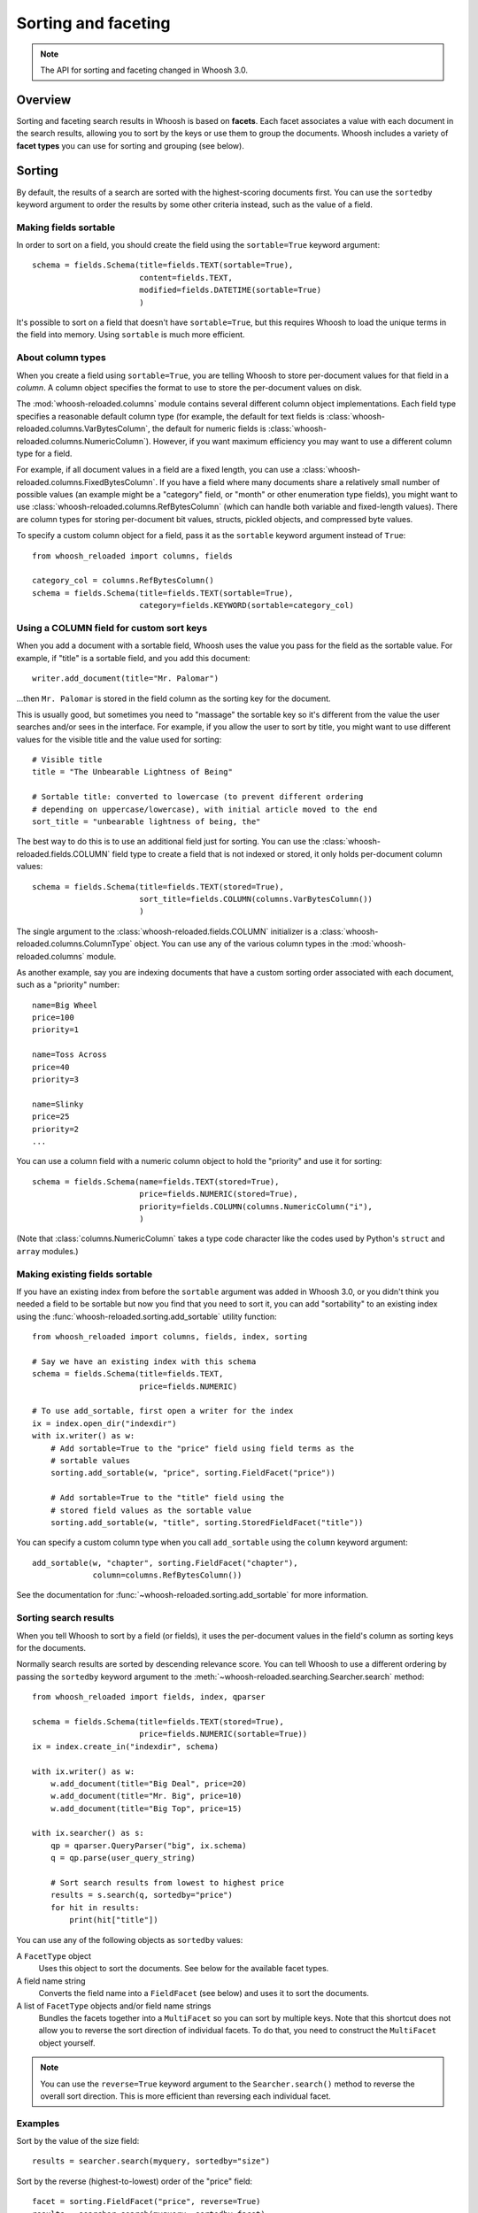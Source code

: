 ====================
Sorting and faceting
====================

.. note::
    The API for sorting and faceting changed in Whoosh 3.0.

Overview
========

Sorting and faceting search results in Whoosh is based on **facets**. Each
facet associates a value with each document in the search results, allowing you
to sort by the keys or use them to group the documents. Whoosh includes a variety
of **facet types** you can use for sorting and grouping (see below).


Sorting
=======

By default, the results of a search are sorted with the highest-scoring
documents first. You can use the ``sortedby`` keyword argument to order the
results by some other criteria instead, such as the value of a field.


Making fields sortable
----------------------

In order to sort on a field, you should create the field using the
``sortable=True`` keyword argument::

    schema = fields.Schema(title=fields.TEXT(sortable=True),
                           content=fields.TEXT,
                           modified=fields.DATETIME(sortable=True)
                           )

It's possible to sort on a field that doesn't have ``sortable=True``, but this
requires Whoosh to load the unique terms in the field into memory. Using
``sortable`` is much more efficient.


About column types
------------------

When you create a field using ``sortable=True``, you are telling Whoosh to store
per-document values for that field in a *column*. A column object specifies the
format to use to store the per-document values on disk.

The :mod:`whoosh-reloaded.columns` module contains several different column object
implementations. Each field type specifies a reasonable default column type (for
example, the default for text fields is :class:`whoosh-reloaded.columns.VarBytesColumn`,
the default for numeric fields is :class:`whoosh-reloaded.columns.NumericColumn`).
However, if you want maximum efficiency you may want to use a different column
type for a field.

For example, if all document values in a field are a fixed length, you can use a
:class:`whoosh-reloaded.columns.FixedBytesColumn`. If you have a field where many
documents share a relatively small number of possible values (an example might
be a "category" field, or "month" or other enumeration type fields), you might
want to use :class:`whoosh-reloaded.columns.RefBytesColumn` (which can handle both
variable and fixed-length values). There are column types for storing
per-document bit values, structs, pickled objects, and compressed byte values.

To specify a custom column object for a field, pass it as the ``sortable``
keyword argument instead of ``True``::

    from whoosh_reloaded import columns, fields

    category_col = columns.RefBytesColumn()
    schema = fields.Schema(title=fields.TEXT(sortable=True),
                           category=fields.KEYWORD(sortable=category_col)


Using a COLUMN field for custom sort keys
-----------------------------------------

When you add a document with a sortable field, Whoosh uses the value you pass
for the field as the sortable value. For example, if "title" is a sortable
field, and you add this document::

    writer.add_document(title="Mr. Palomar")

...then ``Mr. Palomar`` is stored in the field column as the sorting key for the
document.

This is usually good, but sometimes you need to "massage" the sortable key so
it's different from the value the user searches and/or sees in the interface.
For example, if you allow the user to sort by title, you might want to use
different values for the visible title and the value used for sorting::

    # Visible title
    title = "The Unbearable Lightness of Being"

    # Sortable title: converted to lowercase (to prevent different ordering
    # depending on uppercase/lowercase), with initial article moved to the end
    sort_title = "unbearable lightness of being, the"

The best way to do this is to use an additional field just for sorting. You can
use the :class:`whoosh-reloaded.fields.COLUMN` field type to create a field that is not
indexed or stored, it only holds per-document column values::

    schema = fields.Schema(title=fields.TEXT(stored=True),
                           sort_title=fields.COLUMN(columns.VarBytesColumn())
                           )

The single argument to the :class:`whoosh-reloaded.fields.COLUMN` initializer is a
:class:`whoosh-reloaded.columns.ColumnType` object. You can use any of the various
column types in the :mod:`whoosh-reloaded.columns` module.

As another example, say you are indexing documents that have a custom sorting
order associated with each document, such as a "priority" number::

    name=Big Wheel
    price=100
    priority=1

    name=Toss Across
    price=40
    priority=3

    name=Slinky
    price=25
    priority=2
    ...

You can use a column field with a numeric column object to hold the "priority"
and use it for sorting::

    schema = fields.Schema(name=fields.TEXT(stored=True),
                           price=fields.NUMERIC(stored=True),
                           priority=fields.COLUMN(columns.NumericColumn("i"),
                           )

(Note that :class:`columns.NumericColumn` takes a type code character like the
codes used by Python's ``struct`` and ``array`` modules.)


Making existing fields sortable
-------------------------------

If you have an existing index from before the ``sortable`` argument was added
in Whoosh 3.0, or you didn't think you needed a field to be sortable but now
you find that you need to sort it, you can add "sortability" to an existing
index using the :func:`whoosh-reloaded.sorting.add_sortable` utility function::

    from whoosh_reloaded import columns, fields, index, sorting

    # Say we have an existing index with this schema
    schema = fields.Schema(title=fields.TEXT,
                           price=fields.NUMERIC)

    # To use add_sortable, first open a writer for the index
    ix = index.open_dir("indexdir")
    with ix.writer() as w:
        # Add sortable=True to the "price" field using field terms as the
        # sortable values
        sorting.add_sortable(w, "price", sorting.FieldFacet("price"))

        # Add sortable=True to the "title" field using the
        # stored field values as the sortable value
        sorting.add_sortable(w, "title", sorting.StoredFieldFacet("title"))

You can specify a custom column type when you call ``add_sortable`` using the
``column`` keyword argument::

    add_sortable(w, "chapter", sorting.FieldFacet("chapter"),
                 column=columns.RefBytesColumn())

See the documentation for :func:`~whoosh-reloaded.sorting.add_sortable` for more
information.


Sorting search results
----------------------

When you tell Whoosh to sort by a field (or fields), it uses the per-document
values in the field's column as sorting keys for the documents.

Normally search results are sorted by descending relevance score. You can tell
Whoosh to use a different ordering by passing the ``sortedby`` keyword argument
to the :meth:`~whoosh-reloaded.searching.Searcher.search` method::

    from whoosh_reloaded import fields, index, qparser

    schema = fields.Schema(title=fields.TEXT(stored=True),
                           price=fields.NUMERIC(sortable=True))
    ix = index.create_in("indexdir", schema)

    with ix.writer() as w:
        w.add_document(title="Big Deal", price=20)
        w.add_document(title="Mr. Big", price=10)
        w.add_document(title="Big Top", price=15)

    with ix.searcher() as s:
        qp = qparser.QueryParser("big", ix.schema)
        q = qp.parse(user_query_string)

        # Sort search results from lowest to highest price
        results = s.search(q, sortedby="price")
        for hit in results:
            print(hit["title"])

You can use any of the following objects as ``sortedby`` values:

A ``FacetType`` object
    Uses this object to sort the documents. See below for the available facet
    types.

A field name string
    Converts the field name into a ``FieldFacet`` (see below) and uses it to
    sort the documents.

A list of ``FacetType`` objects and/or field name strings
    Bundles the facets together into a ``MultiFacet`` so you can sort by
    multiple keys. Note that this shortcut does not allow you to reverse
    the sort direction of individual facets. To do that, you need to construct
    the ``MultiFacet`` object yourself.

.. note::
    You can use the ``reverse=True`` keyword argument to the
    ``Searcher.search()`` method to reverse the overall sort direction. This
    is more efficient than reversing each individual facet.


Examples
--------

Sort by the value of the size field::

    results = searcher.search(myquery, sortedby="size")

Sort by the reverse (highest-to-lowest) order of the "price" field::

    facet = sorting.FieldFacet("price", reverse=True)
    results = searcher.search(myquery, sortedby=facet)

Sort by ascending size and then descending price::

    mf = sorting.MultiFacet()
    mf.add_field("size")
    mf.add_field("price", reverse=True)
    results = searcher.search(myquery, sortedby=mf)

    # or...
    sizes = sorting.FieldFacet("size")
    prices = sorting.FieldFacet("price", reverse=True)
    results = searcher.search(myquery, sortedby=[sizes, prices])

Sort by the "category" field, then by the document's score::

    cats = sorting.FieldFacet("category")
    scores = sorting.ScoreFacet()
    results = searcher.search(myquery, sortedby=[cats, scores])


Accessing column values
-----------------------

Per-document column values are available in :class:`~whoosh-reloaded.searching.Hit`
objects just like stored field values::

    schema = fields.Schema(title=fields.TEXT(stored=True),
                           price=fields.NUMERIC(sortable=True))

    ...

    results = searcher.search(myquery)
    for hit in results:
        print(hit["title"], hit["price"])

ADVANCED: if you want to access abitrary per-document values quickly you can get
a column reader object::

    with ix.searcher() as s:
        reader = s.reader()

        colreader = s.reader().column_reader("price")
        for docnum in reader.all_doc_ids():
            print(colreader[docnum])


Grouping
========

It is often very useful to present "faceted" search results to the user.
Faceting is dynamic grouping of search results into categories. The
categories let users view a slice of the total results based on the categories
they're interested in.

For example, if you are programming a shopping website, you might want to
display categories with the search results such as the manufacturers and price
ranges.

==================== =================
Manufacturer         Price
-------------------- -----------------
Apple (5)            $0 - $100 (2)
Sanyo (1)            $101 - $500 (10)
Sony (2)             $501 - $1000 (1)
Toshiba (5)
==================== =================

You can let your users click the different facet values to only show results
in the given categories.

Another useful UI pattern is to show, say, the top 5 results for different
types of found documents, and let the user click to see more results from a
category they're interested in, similarly to how the Spotlight quick results
work on Mac OS X.


The ``groupedby`` keyword argument
----------------------------------

You can use the following objects as ``groupedby`` values:

A ``FacetType`` object
    Uses this object to group the documents. See below for the available facet
    types.

A field name string
    Converts the field name into a ``FieldFacet`` (see below) and uses it to
    sort the documents. The name of the field is used as the facet name.

A list or tuple of field name strings
    Sets up multiple field grouping criteria.

A dictionary mapping facet names to ``FacetType`` objects
    Sets up multiple grouping criteria.

A ``Facets`` object
    This object is a lot like using a dictionary, but has some convenience
    methods to make setting up multiple groupings a little easier.


Examples
--------

Group by the value of the "category" field::

    results = searcher.search(myquery, groupedby="category")

Group by the value of the "category" field and also by the value of the "tags"
field and a date range::

    cats = sorting.FieldFacet("category")
    tags = sorting.FieldFacet("tags", allow_overlap=True)
    results = searcher.search(myquery, groupedby={"category": cats, "tags": tags})

    # ...or, using a Facets object has a little less duplication
    facets = sorting.Facets()
    facets.add_field("category")
    facets.add_field("tags", allow_overlap=True)
    results = searcher.search(myquery, groupedby=facets)

To group results by the *intersected values of multiple fields*, use a
``MultiFacet`` object (see below). For example, if you have two fields named
``tag`` and ``size``, you could group the results by all combinations of the
``tag`` and ``size`` field, such as ``('tag1', 'small')``,
``('tag2', 'small')``, ``('tag1', 'medium')``, and so on::

    # Generate a grouping from the combination of the "tag" and "size" fields
    mf = MultiFacet(["tag", "size"])
    results = searcher.search(myquery, groupedby={"tag/size": mf})


Getting the faceted groups
--------------------------

The ``Results.groups("facetname")`` method  returns a dictionary mapping
category names to lists of **document IDs**::

    myfacets = sorting.Facets().add_field("size").add_field("tag")
    results = mysearcher.search(myquery, groupedby=myfacets)
    results.groups("size")
    # {"small": [8, 5, 1, 2, 4], "medium": [3, 0, 6], "large": [7, 9]}

If there is only one facet, you can just use ``Results.groups()`` with no
argument to access its groups::

    results = mysearcher.search(myquery, groupedby=myfunctionfacet)
    results.groups()

By default, the values in the dictionary returned by ``groups()`` are lists of
document numbers in the same relative order as in the results. You can use the
``Searcher`` object's ``stored_fields()`` method to take a document number and
return the document's stored fields as a dictionary::

    for category_name in categories:
        print "Top 5 documents in the %s category" % category_name
        doclist = categories[category_name]
        for docnum, score in doclist[:5]:
            print "  ", searcher.stored_fields(docnum)
        if len(doclist) > 5:
            print "  (%s more)" % (len(doclist) - 5)

If you want different information about the groups, for example just the count
of documents in each group, or you don't need the groups to be ordered, you can
specify a :class:`whoosh-reloaded.sorting.FacetMap` type or instance with the
``maptype`` keyword argument when creating the ``FacetType``::

    # This is the same as the default
    myfacet = FieldFacet("size", maptype=sorting.OrderedList)
    results = mysearcher.search(myquery, groupedby=myfacet)
    results.groups()
    # {"small": [8, 5, 1, 2, 4], "medium": [3, 0, 6], "large": [7, 9]}

    # Don't sort the groups to match the order of documents in the results
    # (faster)
    myfacet = FieldFacet("size", maptype=sorting.UnorderedList)
    results = mysearcher.search(myquery, groupedby=myfacet)
    results.groups()
    # {"small": [1, 2, 4, 5, 8], "medium": [0, 3, 6], "large": [7, 9]}

    # Only count the documents in each group
    myfacet = FieldFacet("size", maptype=sorting.Count)
    results = mysearcher.search(myquery, groupedby=myfacet)
    results.groups()
    # {"small": 5, "medium": 3, "large": 2}

    # Only remember the "best" document in each group
    myfacet = FieldFacet("size", maptype=sorting.Best)
    results = mysearcher.search(myquery, groupedby=myfacet)
    results.groups()
    # {"small": 8, "medium": 3, "large": 7}

Alternatively you can specify a ``maptype`` argument in the
``Searcher.search()`` method call which applies to all facets::

    results = mysearcher.search(myquery, groupedby=["size", "tag"],
                                maptype=sorting.Count)

(You can override this overall ``maptype`` argument on individual facets by
specifying the ``maptype`` argument for them as well.)


Facet types
===========

FieldFacet
----------

This is the most common facet type. It sorts or groups based on the
value in a certain field in each document. This generally works best
(or at all) if each document has only one term in the field (e.g. an ID
field)::

    # Sort search results by the value of the "path" field
    facet = sorting.FieldFacet("path")
    results = searcher.search(myquery, sortedby=facet)

    # Group search results by the value of the "parent" field
    facet = sorting.FieldFacet("parent")
    results = searcher.search(myquery, groupedby=facet)
    parent_groups = results.groups("parent")

By default, ``FieldFacet`` only supports **non-overlapping** grouping, where a
document cannot belong to multiple facets at the same time (each document will
be sorted into one category arbitrarily.) To get overlapping groups with
multi-valued fields, use the ``allow_overlap=True`` keyword argument::

    facet = sorting.FieldFacet(fieldname, allow_overlap=True)

This supports overlapping group membership where documents have more than one
term in a field (e.g. KEYWORD fields). If you don't need overlapping, don't
use ``allow_overlap`` because it's *much* slower and uses more memory (see
the secion on ``allow_overlap`` below).


QueryFacet
----------

You can set up categories defined by arbitrary queries. For example, you can
group names using prefix queries::

    # Use queries to define each category
    # (Here I'll assume "price" is a NUMERIC field, so I'll use
    # NumericRange)
    qdict = {}
    qdict["A-D"] = query.TermRange("name", "a", "d")
    qdict["E-H"] = query.TermRange("name", "e", "h")
    qdict["I-L"] = query.TermRange("name", "i", "l")
    # ...

    qfacet = sorting.QueryFacet(qdict)
    r = searcher.search(myquery, groupedby={"firstltr": qfacet})

By default, ``QueryFacet`` only supports **non-overlapping** grouping, where a
document cannot belong to multiple facets at the same time (each document will
be sorted into one category arbitrarily). To get overlapping groups with
multi-valued fields, use the ``allow_overlap=True`` keyword argument::

    facet = sorting.QueryFacet(querydict, allow_overlap=True)


RangeFacet
----------

The ``RangeFacet`` is for NUMERIC field types. It divides a range of possible
values into groups. For example, to group documents based on price into
buckets $100 "wide"::

    pricefacet = sorting.RangeFacet("price", 0, 1000, 100)

The first argument is the name of the field. The next two arguments are the
full range to be divided. Value outside this range (in this example, values
below 0 and above 1000) will be sorted into the "missing" (None) group. The
fourth argument is the "gap size", the size of the divisions in the range.

The "gap" can be a list instead of a single value. In that case, the values in
the list will be used to set the size of the initial divisions, with the last
value in the list being the size for all subsequent divisions. For example::

    pricefacet = sorting.RangeFacet("price", 0, 1000, [5, 10, 35, 50])

...will set up divisions of 0-5, 5-15, 15-50, 50-100, and then use 50 as the
size for all subsequent divisions (i.e. 100-150, 150-200, and so on).

The ``hardend`` keyword argument controls whether the last division is clamped
to the end of the range or allowed to go past the end of the range. For
example, this::

    facet = sorting.RangeFacet("num", 0, 10, 4, hardend=False)

...gives divisions 0-4, 4-8, and 8-12, while this::

    facet = sorting.RangeFacet("num", 0, 10, 4, hardend=True)

...gives divisions 0-4, 4-8, and 8-10. (The default is ``hardend=False``.)

.. note::
    The ranges/buckets are always **inclusive** at the start and **exclusive**
    at the end.


DateRangeFacet
--------------

This is like ``RangeFacet`` but for DATETIME fields. The start and end values
must be ``datetime.datetime`` objects, and the gap(s) is/are
``datetime.timedelta`` objects.

For example::

    from datetime import datetime, timedelta

    start = datetime(2000, 1, 1)
    end = datetime.now()
    gap = timedelta(days=365)
    bdayfacet = sorting.DateRangeFacet("birthday", start, end, gap)

As with ``RangeFacet``, you can use a list of gaps and the ``hardend`` keyword
argument.


ScoreFacet
----------

This facet is sometimes useful for sorting.

For example, to sort by the "category" field, then for documents with the same
category, sort by the document's score::

    cats = sorting.FieldFacet("category")
    scores = sorting.ScoreFacet()
    results = searcher.search(myquery, sortedby=[cats, scores])

The ``ScoreFacet`` always sorts higher scores before lower scores.

.. note::
    While using ``sortedby=ScoreFacet()`` should give the same results as using
    the default scored ordering (``sortedby=None``), using the facet will be
    slower because Whoosh automatically turns off many optimizations when
    sorting.


FunctionFacet
-------------

This facet lets you pass a custom function to compute the sorting/grouping key
for documents. (Using this facet type may be easier than subclassing FacetType
and Categorizer to set up some custom behavior.)

The function will be called with the index searcher and index document ID as
arguments. For example, if you have an index with term vectors::

    schema = fields.Schema(id=fields.STORED,
                           text=fields.TEXT(stored=True, vector=True))
    ix = RamStorage().create_index(schema)

...you could use a function to sort documents higher the closer they are to
having equal occurances of two terms::

    def fn(searcher, docnum):
        v = dict(searcher.vector_as("frequency", docnum, "text"))
        # Sort documents that have equal number of "alfa" and "bravo" first
        return 0 - (1.0 / (abs(v.get("alfa", 0) - v.get("bravo", 0)) + 1.0))

    facet = sorting.FunctionFacet(fn)
    results = searcher.search(myquery, sortedby=facet)


StoredFieldFacet
----------------

This facet lets you use stored field values as the sorting/grouping key for
documents. This is usually slower than using an indexed field, but when using
``allow_overlap`` it can actually be faster for large indexes just because it
avoids the overhead of reading posting lists.

:class:`~whoosh-reloaded.sorting.StoredFieldFacet` supports ``allow_overlap`` by
splitting the stored value into separate keys. By default it calls the value's
``split()`` method (since most stored values are strings), but you can supply
a custom split function. See the section on ``allow_overlap`` below.


MultiFacet
==========

This facet type returns a composite of the keys returned by two or more
sub-facets, allowing you to sort/group by the intersected values of multiple
facets.

``MultiFacet`` has methods for adding facets::

    myfacet = sorting.RangeFacet(0, 1000, 10)

    mf = sorting.MultiFacet()
    mf.add_field("category")
    mf.add_field("price", reverse=True)
    mf.add_facet(myfacet)
    mf.add_score()

You can also pass a list of field names and/or ``FacetType`` objects to the
initializer::

    prices = sorting.FieldFacet("price", reverse=True)
    scores = sorting.ScoreFacet()
    mf = sorting.MultiFacet(["category", prices, myfacet, scores])


Missing values
==============

* When sorting, documents without any terms in a given field, or whatever else
  constitutes "missing" for different facet types, will always sort to the end.

* When grouping, "missing" documents will appear in a group with the
  key ``None``.


Using overlapping groups
========================

The common supported workflow for grouping and sorting is where the given field
has *one value for document*, for example a ``path`` field containing the file
path of the original document. By default, facets are set up to support this
single-value approach.

Of course, there are situations where you want documents to be sorted into
multiple groups based on a field with multiple terms per document. The most
common example would be a ``tags`` field. The ``allow_overlap`` keyword
argument to the :class:`~whoosh-reloaded.sorting.FieldFacet`,
:class:`~whoosh-reloaded.sorting.QueryFacet`, and
:class:`~whoosh-reloaded.sorting.StoredFieldFacet` allows this multi-value approach.

However, there is an important caveat: using ``allow_overlap=True`` is slower
than the default, potentially *much* slower for very large result sets. This is
because Whoosh must read every posting of every term in the field to
create a temporary "forward index" mapping documents to terms.

If a field is indexed with *term vectors*, ``FieldFacet`` will use them to
speed up ``allow_overlap`` faceting for small result sets, but for large result
sets, where Whoosh has to open the vector list for every matched document, this
can still be very slow.

For very large indexes and result sets, if a field is stored, you can get
faster overlapped faceting using :class:`~whoosh-reloaded.sorting.StoredFieldFacet`
instead of ``FieldFacet``. While reading stored values is usually slower than
using the index, in this case avoiding the overhead of opening large numbers of
posting readers can make it worthwhile.

``StoredFieldFacet`` supports ``allow_overlap`` by loading the stored value for
the given field and splitting it into multiple values. The default is to call
the value's ``split()`` method.

For example, if you've stored the ``tags`` field as a string like
``"tag1 tag2 tag3"``::

    schema = fields.Schema(name=fields.TEXT(stored=True),
                           tags=fields.KEYWORD(stored=True))
    ix = index.create_in("indexdir")
    with ix.writer() as w:
        w.add_document(name="A Midsummer Night's Dream", tags="comedy fairies")
        w.add_document(name="Hamlet", tags="tragedy denmark")
        # etc.

...Then you can use a ``StoredFieldFacet`` like this::

    ix = index.open_dir("indexdir")
    with ix.searcher() as s:
        sff = sorting.StoredFieldFacet("tags", allow_overlap=True)
        results = s.search(myquery, groupedby={"tags": sff})

For stored Python objects other than strings, you can supply a split function
(using the ``split_fn`` keyword argument to ``StoredFieldFacet``). The function
should accept a single argument (the stored value) and return a list or tuple
of grouping keys.


Using a custom sort order
=========================

It is sometimes useful to have a custom sort order per-search. For example,
different languages use different sort orders. If you have a function to return
the sorting order you want for a given field value, such as an implementation of
the Unicode Collation Algorithm (UCA), you can customize the sort order
for the user's language.

The :class:`whoosh-reloaded.sorting.TranslateFacet` lets you apply a function to the
value of another facet. This lets you "translate" a field value into an
arbitrary sort key, such as with UCA::

    from pyuca import Collator

    # The Collator object has a sort_key() method which takes a unicode
    # string and returns a sort key
    c = Collator("allkeys.txt")

    # Make a facet object for the field you want to sort on
    nf = sorting.FieldFacet("name")

    # Wrap the facet in a TranslateFacet with the translation function
    # (the Collator object's sort_key method)
    tf = sorting.TranslateFacet(facet, c.sort_key)

    # Use the facet to sort the search results
    results = searcher.search(myquery, sortedby=tf)

(You can pass multiple "wrapped" facets to the ``TranslateFacet``, and it will
call the function with the values of the facets as multiple arguments.)

The TranslateFacet can also be very useful with numeric fields to sort on the
output of some formula::

    # Sort based on the average of two numeric fields
    def average(a, b):
        return (a + b) / 2.0

    # Create two facets for the fields and pass them with the function to
    # TranslateFacet
    af = sorting.FieldFacet("age")
    wf = sorting.FieldFacet("weight")
    facet = sorting.TranslateFacet(average, af, wf)

    results = searcher.search(myquery. sortedby=facet)

Remember that you can still sort by multiple facets. For example, you could sort
by a numeric value transformed by a quantizing function first, and then if that
is equal sort by the value of another field::

    # Sort by a quantized size first, then by name
    tf = sorting.TranslateFacet(quantize, sorting.FieldFacet("size"))
    results = searcher.search(myquery, sortedby=[tf, "name"])


Expert: writing your own facet
==============================

TBD.


